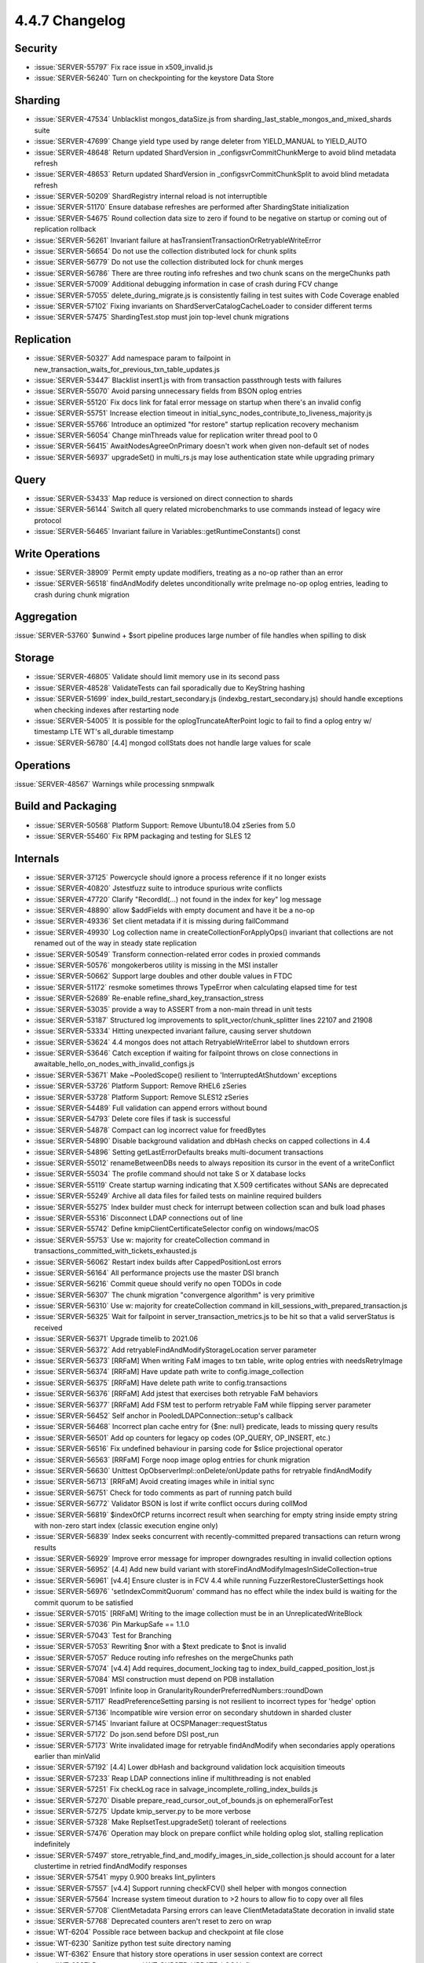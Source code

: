 .. _4.4.7-changelog:

4.4.7 Changelog
---------------

Security
~~~~~~~~

- :issue:`SERVER-55797` Fix race issue in x509_invalid.js
- :issue:`SERVER-56240` Turn on checkpointing for the keystore Data Store

Sharding
~~~~~~~~

- :issue:`SERVER-47534` Unblacklist mongos_dataSize.js from sharding_last_stable_mongos_and_mixed_shards suite 
- :issue:`SERVER-47699` Change yield type used by range deleter from YIELD_MANUAL to YIELD_AUTO
- :issue:`SERVER-48648` Return updated ShardVersion in _configsvrCommitChunkMerge to avoid blind metadata refresh
- :issue:`SERVER-48653` Return updated ShardVersion in _configsvrCommitChunkSplit to avoid blind metadata refresh
- :issue:`SERVER-50209` ShardRegistry internal reload is not interruptible
- :issue:`SERVER-51170` Ensure database refreshes are performed after ShardingState initialization
- :issue:`SERVER-54675` Round collection data size to zero if found to be negative on startup or coming out of replication rollback
- :issue:`SERVER-56261` Invariant failure at hasTransientTransactionOrRetryableWriteError
- :issue:`SERVER-56654` Do not use the collection distributed lock for chunk splits
- :issue:`SERVER-56779` Do not use the collection distributed lock for chunk merges
- :issue:`SERVER-56786` There are three routing info refreshes and two chunk scans on the mergeChunks path
- :issue:`SERVER-57009` Additional debugging information in case of crash during FCV change
- :issue:`SERVER-57055` delete_during_migrate.js is consistently failing in test suites with Code Coverage enabled
- :issue:`SERVER-57102` Fixing invariants on ShardServerCatalogCacheLoader to consider different terms
- :issue:`SERVER-57475` ShardingTest.stop must join top-level chunk migrations

Replication
~~~~~~~~~~~

- :issue:`SERVER-50327` Add namespace param to failpoint in new_transaction_waits_for_previous_txn_table_updates.js
- :issue:`SERVER-53447` Blacklist insert1.js with from transaction passthrough tests with failures
- :issue:`SERVER-55070` Avoid parsing unnecessary fields from BSON oplog entries
- :issue:`SERVER-55120` Fix docs link for fatal error message on startup when there's an invalid config
- :issue:`SERVER-55751` Increase election timeout in initial_sync_nodes_contribute_to_liveness_majority.js
- :issue:`SERVER-55766` Introduce an optimized "for restore" startup replication recovery mechanism
- :issue:`SERVER-56054` Change minThreads value for replication writer thread pool to 0
- :issue:`SERVER-56415` AwaitNodesAgreeOnPrimary doesn't work when given non-default set of nodes
- :issue:`SERVER-56937` upgradeSet() in multi_rs.js may lose authentication state while upgrading primary

Query
~~~~~

- :issue:`SERVER-53433` Map reduce is versioned on direct connection to shards
- :issue:`SERVER-56144` Switch all query related microbenchmarks to use commands instead of legacy wire protocol
- :issue:`SERVER-56465` Invariant failure in Variables::getRuntimeConstants() const

Write Operations
~~~~~~~~~~~~~~~~

- :issue:`SERVER-38909` Permit empty update modifiers, treating as a no-op rather than an error
- :issue:`SERVER-56518` findAndModify deletes unconditionally write preImage no-op oplog entries, leading to crash during chunk migration

Aggregation
~~~~~~~~~~~

:issue:`SERVER-53760` $unwind + $sort pipeline produces large number of file handles when spilling to disk

Storage
~~~~~~~

- :issue:`SERVER-46805` Validate should limit memory use in its second pass
- :issue:`SERVER-48528` ValidateTests can fail sporadically due to KeyString hashing
- :issue:`SERVER-51699` index_build_restart_secondary.js (indexbg_restart_secondary.js) should handle exceptions when checking indexes after restarting node
- :issue:`SERVER-54005` It is possible for the oplogTruncateAfterPoint logic to fail to find a oplog entry w/ timestamp LTE WT's all_durable timestamp
- :issue:`SERVER-56780` [4.4] mongod collStats does not handle large values for scale

Operations
~~~~~~~~~~

:issue:`SERVER-48567` Warnings while processing snmpwalk

Build and Packaging
~~~~~~~~~~~~~~~~~~~

- :issue:`SERVER-50568` Platform Support: Remove Ubuntu18.04 zSeries from 5.0
- :issue:`SERVER-55460` Fix RPM packaging and testing for SLES 12

Internals
~~~~~~~~~

- :issue:`SERVER-37125` Powercycle should ignore a process reference if it no longer exists
- :issue:`SERVER-40820` Jstestfuzz suite to introduce spurious write conflicts 
- :issue:`SERVER-47720` Clarify "RecordId(...) not found in the index for key" log message
- :issue:`SERVER-48890` allow $addFields with empty document and have it be a no-op
- :issue:`SERVER-49336` Set client metadata if it is missing during failCommand
- :issue:`SERVER-49930` Log collection name in createCollectionForApplyOps() invariant that collections are not renamed out of the way in steady state replication
- :issue:`SERVER-50549` Transform connection-related error codes in proxied commands
- :issue:`SERVER-50576` mongokerberos utility is missing in the MSI installer
- :issue:`SERVER-50662` Support large doubles and other double values in FTDC
- :issue:`SERVER-51172` resmoke sometimes throws TypeError when calculating elapsed time for test
- :issue:`SERVER-52689` Re-enable refine_shard_key_transaction_stress
- :issue:`SERVER-53035` provide a way to ASSERT from a non-main thread in unit tests
- :issue:`SERVER-53187` Structured log improvements to split_vector/chunk_splitter lines 22107 and 21908
- :issue:`SERVER-53334` Hitting unexpected invariant failure, causing server shutdown
- :issue:`SERVER-53624` 4.4 mongos does not attach RetryableWriteError label to shutdown errors
- :issue:`SERVER-53646` Catch exception if waiting for failpoint throws on close connections in awaitable_hello_on_nodes_with_invalid_configs.js
- :issue:`SERVER-53671` Make ~PooledScope() resilient to 'InterruptedAtShutdown' exceptions
- :issue:`SERVER-53726` Platform Support: Remove RHEL6 zSeries
- :issue:`SERVER-53728` Platform Support: Remove SLES12 zSeries
- :issue:`SERVER-54489` Full validation can append errors without bound
- :issue:`SERVER-54793` Delete core files if task is successful
- :issue:`SERVER-54878` Compact can log incorrect value for freedBytes
- :issue:`SERVER-54890` Disable background validation and dbHash checks on capped collections in 4.4
- :issue:`SERVER-54896` Setting getLastErrorDefaults breaks multi-document transactions
- :issue:`SERVER-55012` renameBetweenDBs needs to always reposition its cursor in the event of a writeConflict
- :issue:`SERVER-55034` The profile command should not take S or X database locks
- :issue:`SERVER-55119` Create startup warning indicating that X.509 certificates without SANs are deprecated
- :issue:`SERVER-55249` Archive all data files for failed tests on mainline required builders
- :issue:`SERVER-55275` Index builder must check for interrupt between collection scan and bulk load phases
- :issue:`SERVER-55316` Disconnect LDAP connections out of line
- :issue:`SERVER-55742` Define kmipClientCertificateSelector config on windows/macOS
- :issue:`SERVER-55753` Use w: majority for createCollection command in transactions_committed_with_tickets_exhausted.js
- :issue:`SERVER-56062` Restart index builds after CappedPositionLost errors
- :issue:`SERVER-56164` All performance projects use the master DSI branch
- :issue:`SERVER-56216` Commit queue should verify no open TODOs in code
- :issue:`SERVER-56307` The chunk migration "convergence algorithm" is very primitive
- :issue:`SERVER-56310` Use w: majority for createCollection command in kill_sessions_with_prepared_transaction.js
- :issue:`SERVER-56325` Wait for failpoint in server_transaction_metrics.js to be hit so that a valid serverStatus is received
- :issue:`SERVER-56371` Upgrade timelib to 2021.06
- :issue:`SERVER-56372` Add retryableFindAndModifyStorageLocation server parameter
- :issue:`SERVER-56373` [RRFaM] When writing FaM images to txn table, write oplog entries with needsRetryImage
- :issue:`SERVER-56374` [RRFaM] Have update path write to config.image_collection
- :issue:`SERVER-56375` [RRFaM] Have delete path write to config.transactions
- :issue:`SERVER-56376` [RRFaM] Add jstest that exercises both retryable FaM behaviors
- :issue:`SERVER-56377` [RRFaM] Add FSM test to perform retryable FaM while flipping server parameter
- :issue:`SERVER-56452` Self anchor in PooledLDAPConnection::setup's callback
- :issue:`SERVER-56468` Incorrect plan cache entry for {$ne: null} predicate, leads to missing query results
- :issue:`SERVER-56501` Add op counters for legacy op codes (OP_QUERY, OP_INSERT, etc.)
- :issue:`SERVER-56516` Fix undefined behaviour in parsing code for $slice projectional operator
- :issue:`SERVER-56563` [RRFaM] Forge noop image oplog entries for chunk migration
- :issue:`SERVER-56630` Unittest OpObserverImpl::onDelete/onUpdate paths for retryable findAndModify
- :issue:`SERVER-56713` [RRFaM] Avoid creating images while in initial sync
- :issue:`SERVER-56751` Check for todo comments as part of running patch build
- :issue:`SERVER-56772` Validator BSON is lost if write conflict occurs during collMod
- :issue:`SERVER-56819` $indexOfCP returns incorrect result when searching for empty string inside empty string with non-zero start index (classic execution engine only)
- :issue:`SERVER-56839` Index seeks concurrent with recently-committed prepared transactions can return wrong results
- :issue:`SERVER-56929` Improve error message for improper downgrades resulting in invalid collection options
- :issue:`SERVER-56952` [4.4] Add new build variant with storeFindAndModifyImagesInSideCollection=true
- :issue:`SERVER-56961` [v4.4] Ensure cluster is in FCV 4.4 while running FuzzerRestoreClusterSettings hook
- :issue:`SERVER-56976` 'setIndexCommitQuorum' command has no effect while the index build is waiting for the commit quorum to be satisfied
- :issue:`SERVER-57015` [RRFaM] Writing to the image collection must be in an UnreplicatedWriteBlock
- :issue:`SERVER-57036` Pin MarkupSafe == 1.1.0
- :issue:`SERVER-57043` Test for Branching
- :issue:`SERVER-57053` Rewriting $nor with a $text predicate to $not is invalid
- :issue:`SERVER-57057` Reduce routing info refreshes on the mergeChunks path
- :issue:`SERVER-57074` [v4.4] Add requires_document_locking tag to index_build_capped_position_lost.js
- :issue:`SERVER-57084` MSI construction must depend on PDB installation
- :issue:`SERVER-57091` Infinite loop in GranularityRounderPreferredNumbers::roundDown
- :issue:`SERVER-57117` ReadPreferenceSetting parsing is not resilient to incorrect types for 'hedge' option
- :issue:`SERVER-57136` Incompatible wire version error on secondary shutdown in sharded cluster
- :issue:`SERVER-57145` Invariant failure at OCSPManager::requestStatus
- :issue:`SERVER-57172` Do json.send before DSI post_run
- :issue:`SERVER-57173` Write invalidated image for retryable findAndModify when secondaries apply operations earlier than minValid
- :issue:`SERVER-57192` [4.4] Lower dbHash and background validation lock acquisition timeouts
- :issue:`SERVER-57233` Reap LDAP connections inline if multithreading is not enabled
- :issue:`SERVER-57251` Fix checkLog race in salvage_incomplete_rolling_index_builds.js
- :issue:`SERVER-57270` Disable prepare_read_cursor_out_of_bounds.js on ephemeralForTest
- :issue:`SERVER-57275` Update kmip_server.py to be more verbose
- :issue:`SERVER-57328` Make ReplsetTest.upgradeSet() tolerant of reelections
- :issue:`SERVER-57476` Operation may block on prepare conflict while holding oplog slot, stalling replication indefinitely
- :issue:`SERVER-57497` store_retryable_find_and_modify_images_in_side_collection.js should account for a later clustertime in retried findAndModify responses
- :issue:`SERVER-57541` mypy 0.900 breaks lint_pylinters
- :issue:`SERVER-57557` [v4.4] Support running checkFCV() shell helper with mongos connection
- :issue:`SERVER-57564` Increase system timeout duration to >2 hours to allow fio to copy over all files
- :issue:`SERVER-57708` ClientMetadata Parsing errors can leave ClientMetadataState decoration in invalid state
- :issue:`SERVER-57768` Deprecated counters aren't reset to zero on wrap
- :issue:`WT-6204` Possible race between backup and checkpoint at file close
- :issue:`WT-6230` Sanitize python test suite directory naming
- :issue:`WT-6362` Ensure that history store operations in user session context are correct 
- :issue:`WT-6387` Remove unused WT_CURSTD_UPDATE_LOCAL flag
- :issue:`WT-6403` Restore format non-timestamp transactional testing
- :issue:`WT-6436` Fix not resetting the key when retrying to search the history store
- :issue:`WT-6538` Fix onpage prepare visibility check if the start and stop are from the same prepared transaction
- :issue:`WT-6555` Fix memory error in test_txn13
- :issue:`WT-6576` Fix the aborted on-disk prepared key
- :issue:`WT-6737` Add explicit checkpoints in test_hs14 to improve predictability 
- :issue:`WT-6893` Disable huffman config in compatibility test
- :issue:`WT-6956` Cut WiredTiger 10.0.0 release
- :issue:`WT-7076` Data placement for tiered storage in WiredTiger
- :issue:`WT-7092` Reduce calls to hash URI when opening/closing cached cursors by one
- :issue:`WT-7105` Add recovery error messages to include the URI
- :issue:`WT-7106` Increase how often delta encoding is used for history store records
- :issue:`WT-7133` Fix bug in stat collection when target pages are reduced due to high HS cache pressure
- :issue:`WT-7135` Additional checks to detect when writing corrupted metadata
- :issue:`WT-7173` Devise object naming scheme for tiered storage
- :issue:`WT-7176` Adding Ubuntu 18.04 ASAN variant to wiredtiger build
- :issue:`WT-7185` Avoid aborting a transaction if it is force evicting and oldest
- :issue:`WT-7186` Correct expected in-memory abort updates in prepare scenario
- :issue:`WT-7190` Limit eviction of non-history store pages when checkpoint is operating on history store
- :issue:`WT-7191` Replace FNV hash with City hash
- :issue:`WT-7204` Update cursor-backward walks key instantiation support
- :issue:`WT-7228` Do not call next if we don't find the key in the history store
- :issue:`WT-7229` Align out of order and mixed mode handling
- :issue:`WT-7230` CMake build system support for x86 POSIX targets
- :issue:`WT-7234` Prefix-compressed keys and memory amplification
- :issue:`WT-7241` Add asserts to verify if prepared transaction abort mechanism is working as expected
- :issue:`WT-7253` Add import functionality to test/format
- :issue:`WT-7264` Creating a new configuration for search near that allows it to exit quickly when searching for prefixes
- :issue:`WT-7266` Test to validate re-reading files that were closed with active history
- :issue:`WT-7267` Compare entire history store key when inferring cursor position in search_near
- :issue:`WT-7281` Add metric to record total sessions scanned
- :issue:`WT-7282` Make backup debugging messages into verbose messages
- :issue:`WT-7296` Merge default configuration with supplied test configuration in test framework
- :issue:`WT-7297` Fix search_near assertion
- :issue:`WT-7312` Keys/Values updated to String type and save the created keys
- :issue:`WT-7315` Implementation of the update thread operation in the test framework
- :issue:`WT-7316` Adding operation throttles, and modifying component functionality to separate core loop
- :issue:`WT-7325` Created a script to generate a new test in the WT test framework
- :issue:`WT-7329` Add hook capability to Python testing
- :issue:`WT-7332` Add ability to cycle through create and drop tables in workgen
- :issue:`WT-7345` Update incorrect copyright notices format
- :issue:`WT-7346` Connect new API changes to local storage extension
- :issue:`WT-7348` Complete CMake POSIX support
- :issue:`WT-7355` Create python hooks to validate tiered cursor implementation
- :issue:`WT-7356` Implement bulk load for tiered tables
- :issue:`WT-7365` Change the configuration file format
- :issue:`WT-7367` Do not remove unstable updates of an in-memory database btree page
- :issue:`WT-7368` Add WT_STORAGE_SOURCE.customize_file_system in place of locations
- :issue:`WT-7374` Add missing branch checking logic for doc-update task
- :issue:`WT-7376` Initialize tiered cursor name
- :issue:`WT-7379` Disable column store tests in compatibility test 
- :issue:`WT-7380` Fix wiredtiger connection string to clear statistics
- :issue:`WT-7381` Cache btree's ckptlist between checkpoints
- :issue:`WT-7382` Refactor of database validation in the test framework
- :issue:`WT-7384` Fix an assert fire when inserting to the history store
- :issue:`WT-7385` Remove 'auth_token' from being reconfigurable
- :issue:`WT-7387` Replace cluster/member with hostid
- :issue:`WT-7388` Add parens to assignment in conditional
- :issue:`WT-7389` Remove on positioned tiered cursor should leave cursor positioned
- :issue:`WT-7390` Add --noremove flag to Python test runner
- :issue:`WT-7394` Coverity analysis defect 118020: Uninitialized scalar variable
- :issue:`WT-7395` Coverity analysis defect 118042: Dereference after null check
- :issue:`WT-7400` Set WT_HS_READ_ALL flag for the search before fixing the out of order timestamps
- :issue:`WT-7403` Random cursor on empty tiered table loops forever
- :issue:`WT-7407` test/format failure classifier
- :issue:`WT-7409` Remove dead code 
- :issue:`WT-7410` Split session flags into two to accommodate more session flags in future
- :issue:`WT-7411` Stats and counter to track prepared updates
- :issue:`WT-7413` Add an option to wtperf to run a backup operation
- :issue:`WT-7414` Create a python test to ensure that all tables that are dropped during backup are exists in the backup
- :issue:`WT-7415` Add new configuration files with backup option
- :issue:`WT-7416` Imported table requires full copy between incremental backups
- :issue:`WT-7419` Tiered local storage changes to use WT file system
- :issue:`WT-7420` Tiered local storage changed to flush files to bucket directory
- :issue:`WT-7423` Clear checkpoint LSN and backup metadata on import
- :issue:`WT-7425` Fix for the -C command line option
- :issue:`WT-7428` Move bucket storage to tiered structure
- :issue:`WT-7429` Set readonly metadata when switching tiered objects
- :issue:`WT-7437` Upgrade documentation to doxygen 1.8.17
- :issue:`WT-7440` Integrate file cursor with tiered storage
- :issue:`WT-7446` Fix incorrect duration_seconds value in test framework
- :issue:`WT-7447` Fix the assert fire because onpage out of order update is not popped from the stack
- :issue:`WT-7452` Improve logging when recovery (and RTS) is taking a long time
- :issue:`WT-7453` Coverity analysis defect 119968: Continue has no effect
- :issue:`WT-7454` Coverity analysis defect 119967: Continue has no effect
- :issue:`WT-7455` Coverity analysis defect 119966: Redundant test
- :issue:`WT-7456` Coverity analysis defect 119965: Uninitialized pointer read
- :issue:`WT-7457` Coverity: fix error in local store rename
- :issue:`WT-7458` Coverity analysis defect 119949: Redundant test
- :issue:`WT-7459` Coverity analysis defect 119947: Redundant test
- :issue:`WT-7463` Use wt_off_t to avoid incompatible pointer types
- :issue:`WT-7468` Fix tiered file and object metadata configuration
- :issue:`WT-7469` Fix potential hot backup read lock never unlocked
- :issue:`WT-7474` Reset cursor-order checks whenever a search is performed
- :issue:`WT-7475` Update format to use the new history-store cursor type
- :issue:`WT-7476` Update configuration handling to allow for optional configuration settings
- :issue:`WT-7477` Fix coverity bug: possible NULL dereference
- :issue:`WT-7478` Fix coverity printf arg type to match format
- :issue:`WT-7480` Cleanup thread_contexts in the test framework
- :issue:`WT-7481` Fix the wrong assert of disk image write gen comparison with btree base write gen
- :issue:`WT-7484` Coverity analysis defect 120014: Uninitialized scalar variable
- :issue:`WT-7485` Coverity analysis defect 120018: Resource leak
- :issue:`WT-7486` Coverity explcit NULL dereferenced
- :issue:`WT-7487` Coverity explcit NULL dereferenced
- :issue:`WT-7488` Coverity analysis defect 120015: Dereference after null check
- :issue:`WT-7489` Avoid running RTS concurrently with checkpoint
- :issue:`WT-7493` Add a new connection config to control the page eviction with update restore eviction
- :issue:`WT-7496` Add operations each tier can support to data structure
- :issue:`WT-7497` Add flush component to object metadata
- :issue:`WT-7498` Implement tiered storage internal thread operations
- :issue:`WT-7499` Change WT_STORAGE_SOURCE.flush API and add flush_finish
- :issue:`WT-7500` Refactor tiered thread start code
- :issue:`WT-7504` Fix test_hs21 cache stuck dirty
- :issue:`WT-7506` Allow single and double quotes inside auto-formatted comments
- :issue:`WT-7510` Disable import when direct I/O is enabled in test/format
- :issue:`WT-7511` Add assert to ensure the history store page is pinned before search 
- :issue:`WT-7514` Let tiered subsystem open files on behalf of block manager
- :issue:`WT-7519` Fix flags field overflow in WT_DATA_HANDLE
- :issue:`WT-7523` Test to verify multiple prepared updates either commit/rollback
- :issue:`WT-7525` Add key order check right after history store insert
- :issue:`WT-7528` Fix WT_SESSION alter returns EBUSY
- :issue:`WT-7531` Treat update restore eviction as a progress
- :issue:`WT-7532` Hold schema lock when tiered manager calls flush_tier_once
- :issue:`WT-7535` Complete CMake Windows support
- :issue:`WT-7537` Change local tier object suffix to .wtobj
- :issue:`WT-7541` Updated evergreen command to parse folder names with undesirable characters
- :issue:`WT-7542` Add a Python test to reconfigure zstd compression level after restart
- :issue:`WT-7545` Limit upgrade/downgrade testing to timestamp transactions at snapshot isolation
- :issue:`WT-7546` Coverity: Minor issues in CppSuite test harness
- :issue:`WT-7548` Create macro to identify dhandles directly associated with a Btree
- :issue:`WT-7549` clean up block manager identifiers to use object id naming
- :issue:`WT-7550` Properly check pinned page and fix not resetting cursor if error
- :issue:`WT-7565` Update invalid backup configurations
- :issue:`WT-7566` Resolve write after free for dead dhandle
- :issue:`WT-7567` Rework tiered storage reconfigure
- :issue:`WT-7569` Fix wrongly squash an out of order timestamp update
- :issue:`WT-7573` Print an error message and exit for invalid backup configurations in wtperf tests
- :issue:`WT-7574` disable compact tests for OS/X
- :issue:`WT-7577` Add sync configuration to flush_tier
- :issue:`WT-7579` Disable prefix testing in compatibility test due to snapshot isolation search mismatch
- :issue:`WT-7581` Make wt_cache_config args consistent with other config functions
- :issue:`WT-7588` Make tiered object id numbers 32 bits
- :issue:`WT-7594` Use key_consistent mode on format TS runs
- :issue:`WT-7595` Add flag to history store cursor to track whether underlying table insertion was successful
- :issue:`WT-7602` Fix MacOS CMake Compilation Issues
- :issue:`WT-7625` Updating throttle configuration to be more user friendly in testing framework
- :issue:`WT-7633` Switch doc-update Evergreen task to newer Ubuntu 20.04 distro
- :issue:`WT-7634` Disable man page generation in Doxygen
- :issue:`WT-7642` Fix insert search flag in history store cursor key order check
- :issue:`WT-7643` Update checkpoint decode tool for tiered storage
- :issue:`WT-7651` Add synchronization for flush_tier calls
- :issue:`WT-7656` Destroy tiered condvar after thread is joined

